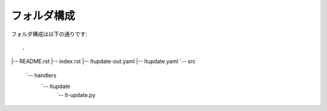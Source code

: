 ==============================
フォルダ構成
==============================
フォルダ構成は以下の通りです::

.
|-- README.rst
|-- index.rst
|-- ltupdate-out.yaml
|-- ltupdate.yaml
`-- src
    `-- handlers
        `-- ltupdate
            `-- lt-update.py
